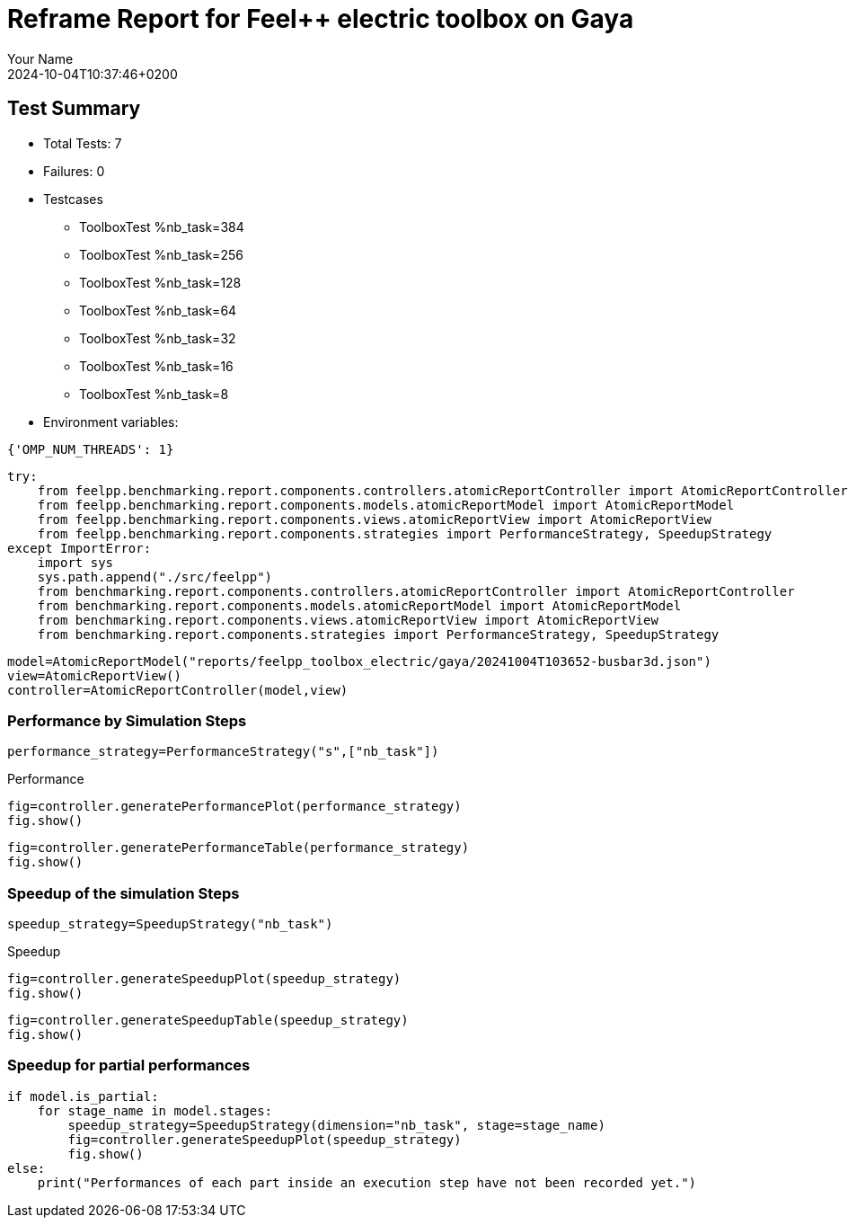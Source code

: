 = Reframe Report for Feel++ electric toolbox on Gaya
:page-plotly: true
:page-jupyter: true
:page-tags: toolbox, catalog
:parent-catalogs: feelpp_toolbox_electric-busbar3d-gaya
:description: Performance report for Gaya on 2024-10-04T10:37:46+0200
:page-illustration: gaya.jpg
:author: Your Name
:revdate: 2024-10-04T10:37:46+0200

== Test Summary

* Total Tests: 7
* Failures: 0
* Testcases
        ** ToolboxTest %nb_task=384
        ** ToolboxTest %nb_task=256
        ** ToolboxTest %nb_task=128
        ** ToolboxTest %nb_task=64
        ** ToolboxTest %nb_task=32
        ** ToolboxTest %nb_task=16
        ** ToolboxTest %nb_task=8
* Environment variables:
[source,json]
----
{'OMP_NUM_THREADS': 1}
----


[%dynamic%close%hide_code,python]
----
try:
    from feelpp.benchmarking.report.components.controllers.atomicReportController import AtomicReportController
    from feelpp.benchmarking.report.components.models.atomicReportModel import AtomicReportModel
    from feelpp.benchmarking.report.components.views.atomicReportView import AtomicReportView
    from feelpp.benchmarking.report.components.strategies import PerformanceStrategy, SpeedupStrategy
except ImportError:
    import sys
    sys.path.append("./src/feelpp")
    from benchmarking.report.components.controllers.atomicReportController import AtomicReportController
    from benchmarking.report.components.models.atomicReportModel import AtomicReportModel
    from benchmarking.report.components.views.atomicReportView import AtomicReportView
    from benchmarking.report.components.strategies import PerformanceStrategy, SpeedupStrategy

----

[%dynamic%close%hide_code,python]
----
model=AtomicReportModel("reports/feelpp_toolbox_electric/gaya/20241004T103652-busbar3d.json")
view=AtomicReportView()
controller=AtomicReportController(model,view)
----

=== Performance by Simulation Steps

[%dynamic%hide_code,python]
----
performance_strategy=PerformanceStrategy("s",["nb_task"])
----

.Performance
[%dynamic%open%hide_code%raw,python]
----
fig=controller.generatePerformancePlot(performance_strategy)
fig.show()
----

[%dynamic%open%hide_code%raw,python]
----
fig=controller.generatePerformanceTable(performance_strategy)
fig.show()
----

=== Speedup of the simulation Steps

[%dynamic%hide_code,python]
----
speedup_strategy=SpeedupStrategy("nb_task")
----

.Speedup
[%dynamic%raw%open%hide_code,python]
----
fig=controller.generateSpeedupPlot(speedup_strategy)
fig.show()
----

[%dynamic%raw%open%hide_code,python]
----
fig=controller.generateSpeedupTable(speedup_strategy)
fig.show()
----

=== Speedup for partial performances

[%dynamic%raw%open%hide_code,python]
----
if model.is_partial:
    for stage_name in model.stages:
        speedup_strategy=SpeedupStrategy(dimension="nb_task", stage=stage_name)
        fig=controller.generateSpeedupPlot(speedup_strategy)
        fig.show()
else:
    print("Performances of each part inside an execution step have not been recorded yet.")
----


++++
<style>
details>.title::before, details>.title::after {
    visibility: hidden;
}
</style>
++++